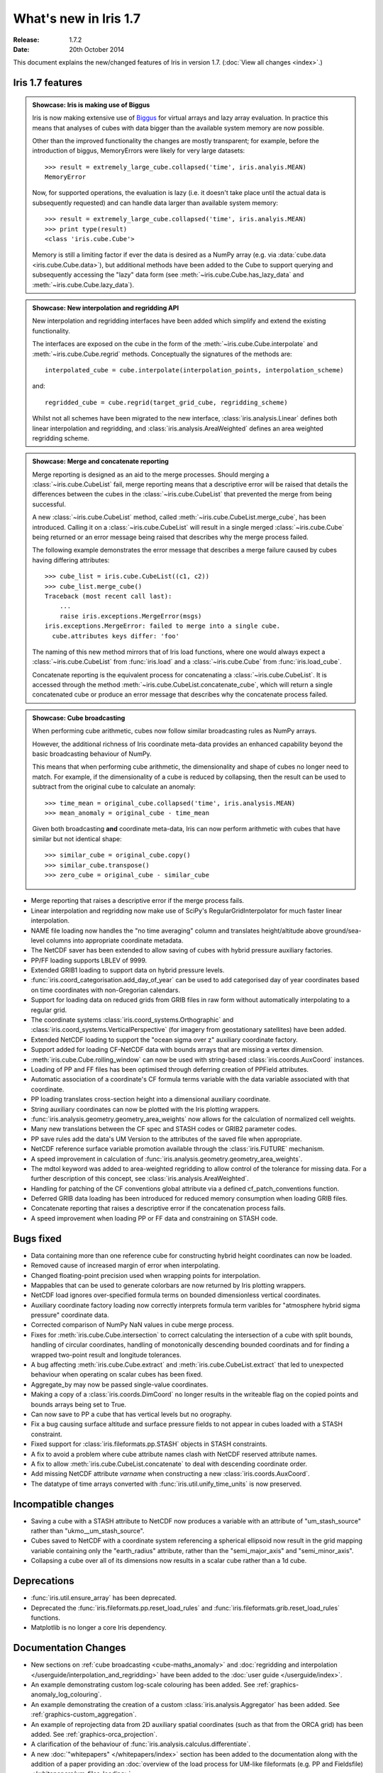 What's new in Iris 1.7
**********************

:Release: 1.7.2
:Date: 20th October 2014

This document explains the new/changed features of Iris in version 1.7.
(:doc:`View all changes <index>`.)

Iris 1.7 features
=================

.. _showcase:

.. admonition:: Showcase: Iris is making use of Biggus

    Iris is now making extensive use of `Biggus <https://github.com/SciTools/biggus>`_
    for virtual arrays and lazy array evaluation. In practice this means that analyses
    of cubes with data bigger than the available system memory are now possible.

    Other than the improved functionality the changes are mostly
    transparent; for example, before the introduction of biggus, MemoryErrors
    were likely for very large datasets::

        >>> result = extremely_large_cube.collapsed('time', iris.analyis.MEAN)
        MemoryError

    Now, for supported operations, the evaluation is lazy (i.e. it doesn't take
    place until the actual data is subsequently requested) and can handle data
    larger than available system memory::

        >>> result = extremely_large_cube.collapsed('time', iris.analyis.MEAN)
        >>> print type(result)
        <class 'iris.cube.Cube'>

    Memory is still a limiting factor if ever the data is desired as a NumPy array
    (e.g. via :data:`cube.data <iris.cube.Cube.data>`), but additional methods have
    been added to the Cube to support querying and subsequently accessing the "lazy"
    data form (see :meth:`~iris.cube.Cube.has_lazy_data` and
    :meth:`~iris.cube.Cube.lazy_data`).

.. admonition:: Showcase: New interpolation and regridding API

    New interpolation and regridding interfaces have been added which simplify and
    extend the existing functionality.

    The interfaces are exposed on the cube in the form of the
    :meth:`~iris.cube.Cube.interpolate` and :meth:`~iris.cube.Cube.regrid` methods.
    Conceptually the signatures of the methods are::

        interpolated_cube = cube.interpolate(interpolation_points, interpolation_scheme)

    and::

        regridded_cube = cube.regrid(target_grid_cube, regridding_scheme)

    Whilst not all schemes have been migrated to the new interface,
    :class:`iris.analysis.Linear` defines both linear interpolation and regridding,
    and :class:`iris.analysis.AreaWeighted` defines an area weighted regridding
    scheme.

.. admonition:: Showcase: Merge and concatenate reporting

    Merge reporting is designed as an aid to the merge processes. Should merging
    a :class:`~iris.cube.CubeList` fail, merge reporting means that a descriptive
    error will be raised that details the differences between the cubes in the
    :class:`~iris.cube.CubeList` that prevented the merge from being successful.

    A new :class:`~iris.cube.CubeList` method, called
    :meth:`~iris.cube.CubeList.merge_cube`, has been introduced. Calling it on a
    :class:`~iris.cube.CubeList` will result in a single merged
    :class:`~iris.cube.Cube` being returned or an error message being raised
    that describes why the merge process failed.

    The following example demonstrates the error message that describes a merge
    failure caused by cubes having differing attributes::

        >>> cube_list = iris.cube.CubeList((c1, c2))
        >>> cube_list.merge_cube()
        Traceback (most recent call last):
            ...
            raise iris.exceptions.MergeError(msgs)
        iris.exceptions.MergeError: failed to merge into a single cube.
          cube.attributes keys differ: 'foo'

    The naming of this new method mirrors that of Iris load functions, where
    one would always expect a :class:`~iris.cube.CubeList` from :func:`iris.load`
    and a :class:`~iris.cube.Cube` from :func:`iris.load_cube`.

    Concatenate reporting is the equivalent process for concatenating a
    :class:`~iris.cube.CubeList`. It is accessed through the method 
    :meth:`~iris.cube.CubeList.concatenate_cube`, which will return a single
    concatenated cube or produce an error message that describes why the
    concatenate process failed.

.. admonition:: Showcase: Cube broadcasting

    When performing cube arithmetic, cubes now follow similar broadcasting rules
    as NumPy arrays.

    However, the additional richness of Iris coordinate meta-data provides an
    enhanced capability beyond the basic broadcasting behaviour of NumPy.

    This means that when performing cube arithmetic, the dimensionality and shape of
    cubes no longer need to match. For example, if the dimensionality of a cube is
    reduced by collapsing, then the result can be used to subtract from the original
    cube to calculate an anomaly::

        >>> time_mean = original_cube.collapsed('time', iris.analysis.MEAN)
        >>> mean_anomaly = original_cube - time_mean

    Given both broadcasting **and** coordinate meta-data, Iris can now perform
    arithmetic with cubes that have similar but not identical shape::

        >>> similar_cube = original_cube.copy()
        >>> similar_cube.transpose()
        >>> zero_cube = original_cube - similar_cube

* Merge reporting that raises a descriptive error if the merge process fails.
* Linear interpolation and regridding now make use of SciPy's RegularGridInterpolator
  for much faster linear interpolation.
* NAME file loading now handles the "no time averaging" column and translates
  height/altitude above ground/sea-level columns into appropriate coordinate metadata.
* The NetCDF saver has been extended to allow saving of cubes with hybrid pressure
  auxiliary factories.
* PP/FF loading supports LBLEV of 9999.
* Extended GRIB1 loading to support data on hybrid pressure levels.
* :func:`iris.coord_categorisation.add_day_of_year` can be used to add categorised
  day of year coordinates based on time coordinates with non-Gregorian calendars.
* Support for loading data on reduced grids from GRIB files in raw form without
  automatically interpolating to a regular grid.
* The coordinate systems :class:`iris.coord_systems.Orthographic` and
  :class:`iris.coord_systems.VerticalPerspective` (for imagery from geostationary
  satellites) have been added.
* Extended NetCDF loading to support the "ocean sigma over z" auxiliary coordinate
  factory.
* Support added for loading CF-NetCDF data with bounds arrays that are missing a
  vertex dimension.
* :meth:`iris.cube.Cube.rolling_window` can now be used with string-based
  :class:`iris.coords.AuxCoord` instances.
* Loading of PP and FF files has been optimised through deferring creation of
  PPField attributes.
* Automatic association of a coordinate's CF formula terms variable with the
  data variable associated with that coordinate.
* PP loading translates cross-section height into a dimensional auxiliary coordinate.
* String auxiliary coordinates can now be plotted with the Iris plotting wrappers.
* :func:`iris.analysis.geometry.geometry_area_weights` now allows for the calculation of
  normalized cell weights.
* Many new translations between the CF spec and STASH codes or GRIB2 parameter codes.
* PP save rules add the data's UM Version to the attributes of the  saved file
  when appropriate.
* NetCDF reference surface variable promotion available through the
  :class:`iris.FUTURE` mechanism.
* A speed improvement in calculation of :func:`iris.analysis.geometry.geometry_area_weights`.
* The mdtol keyword was added to area-weighted regridding to allow control of the
  tolerance for missing data. For a further description of this concept, see
  :class:`iris.analysis.AreaWeighted`.
* Handling for patching of the CF conventions global attribute via a defined
  cf_patch_conventions function.
* Deferred GRIB data loading has been introduced for reduced memory consumption when
  loading GRIB files.
* Concatenate reporting that raises a descriptive error if the concatenation
  process fails.
* A speed improvement when loading PP or FF data and constraining on STASH code.

Bugs fixed
==========
* Data containing more than one reference cube for constructing hybrid height
  coordinates can now be loaded.
* Removed cause of increased margin of error when interpolating.
* Changed floating-point precision used when wrapping points for interpolation.
* Mappables that can be used to generate colorbars are now returned by Iris
  plotting wrappers.
* NetCDF load ignores over-specified formula terms on bounded dimensionless vertical
  coordinates.
* Auxiliary coordinate factory loading now correctly interprets formula term
  varibles for "atmosphere hybrid sigma pressure" coordinate data.
* Corrected comparison of NumPy NaN values in cube merge process.
* Fixes for :meth:`iris.cube.Cube.intersection` to correct calculating the intersection
  of a cube with split bounds, handling of circular coordinates, handling of
  monotonically descending bounded coordinats and for finding a wrapped two-point
  result and longitude tolerances.
* A bug affecting :meth:`iris.cube.Cube.extract` and :meth:`iris.cube.CubeList.extract`
  that led to unexpected behaviour when operating on scalar cubes has been fixed.
* Aggregate_by may now be passed single-value coordinates.
* Making a copy of a :class:`iris.coords.DimCoord` no longer results in the writeable
  flag on the copied points and bounds arrays being set to True.
* Can now save to PP a cube that has vertical levels but no orography.
* Fix a bug causing surface altitude and surface pressure fields to not appear
  in cubes loaded with a STASH constraint.
* Fixed support for :class:`iris.fileformats.pp.STASH` objects in STASH constraints.
* A fix to avoid a problem where cube attribute names clash with NetCDF reserved attribute names.
* A fix to allow :meth:`iris.cube.CubeList.concatenate` to deal with descending coordinate order.
* Add missing NetCDF attribute `varname` when constructing a new :class:`iris.coords.AuxCoord`.
* The datatype of time arrays converted with :func:`iris.util.unify_time_units` is now preserved.

Incompatible changes
====================
* Saving a cube with a STASH attribute to NetCDF now produces a variable
  with an attribute of "um_stash_source" rather than "ukmo__um_stash_source".
* Cubes saved to NetCDF with a coordinate system referencing a spherical ellipsoid
  now result in the grid mapping variable containing only the "earth_radius" attribute,
  rather than the "semi_major_axis" and "semi_minor_axis".
* Collapsing a cube over all of its dimensions now results in a scalar cube rather
  than a 1d cube.

Deprecations
============
* :func:`iris.util.ensure_array` has been deprecated.
* Deprecated the :func:`iris.fileformats.pp.reset_load_rules` and
  :func:`iris.fileformats.grib.reset_load_rules` functions.
* Matplotlib is no longer a core Iris dependency.

Documentation Changes
=====================
* New sections on :ref:`cube broadcasting <cube-maths_anomaly>` and
  :doc:`regridding and interpolation </userguide/interpolation_and_regridding>`
  have been added to the :doc:`user guide </userguide/index>`.
* An example demonstrating custom log-scale colouring has been added.
  See :ref:`graphics-anomaly_log_colouring`.
* An example demonstrating the creation of a custom
  :class:`iris.analysis.Aggregator` has been added.
  See :ref:`graphics-custom_aggregation`.
* An example of reprojecting data from 2D auxiliary spatial coordinates
  (such as that from the ORCA grid) has been added. See :ref:`graphics-orca_projection`.
* A clarification of the behaviour of :func:`iris.analysis.calculus.differentiate`.
* A new :doc:`"whitepapers" </whitepapers/index>` section has been added to the documentation along
  with the addition of a paper providing an :doc:`overview of the load process for UM-like
  fileformats (e.g. PP and Fieldsfile) </whitepapers/um_files_loading>`.

